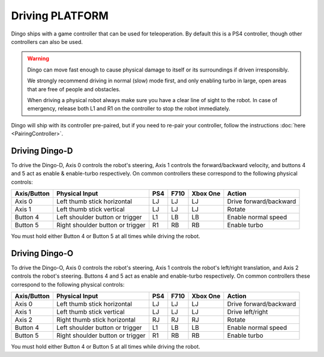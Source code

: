 Driving PLATFORM
=================

Dingo ships with a game controller that can be used for teleoperation.  By default this is a PS4 controller, though
other controllers can also be used.

.. Warning::

  Dingo can move fast enough to cause physical damage to itself or its surroundings if driven irresponsibly.

  We strongly recommend driving in normal (slow) mode first, and only enabling turbo in large, open areas that are free
  of people and obstacles.

  When driving a physical robot always make sure you have a clear line of sight to the robot.  In case of emergency,
  release both L1 and R1 on the controller to stop the robot immediately.

Dingo will ship with its controller pre-paired, but if you need to re-pair your controller, follow the instructions
:doc:`here <PairingController>`.

Driving Dingo-D
----------------

To drive the Dingo-D, Axis 0 controls the robot's steering, Axis 1 controls the forward/backward velocity,
and buttons 4 and 5 act as enable & enable-turbo respectively.  On common controllers these correspond to the following
physical controls:

============= ==================================== ===== ===== ========= ===================================
Axis/Button   Physical Input                       PS4   F710  Xbox One  Action
============= ==================================== ===== ===== ========= ===================================
Axis 0        Left thumb stick horizontal          LJ    LJ    LJ        Drive forward/backward
Axis 1        Left thumb stick vertical            LJ    LJ    LJ        Rotate
Button 4      Left shoulder button or trigger      L1    LB    LB        Enable normal speed
Button 5      Right shoulder button or trigger     R1    RB    RB        Enable turbo
============= ==================================== ===== ===== ========= ===================================

You must hold either Button 4 or Button 5 at all times while driving the robot.

Driving Dingo-O
----------------

To drive the Dingo-O, Axis 0 controls the robot's steering, Axis 1 controls the robot's left/right translation,
and Axis 2 controls the robot's steering.  Buttons 4 and 5 act as enable and enable-turbo respectively. On common
controllers these correspond to the following physical controls:

============= ==================================== ===== ===== ========= ===================================
Axis/Button   Physical Input                       PS4   F710  Xbox One  Action
============= ==================================== ===== ===== ========= ===================================
Axis 0        Left thumb stick horizontal          LJ    LJ    LJ        Drive forward/backward
Axis 1        Left thumb stick vertical            LJ    LJ    LJ        Drive left/right
Axis 2        Right thumb stick horizontal         RJ    RJ    RJ        Rotate
Button 4      Left shoulder button or trigger      L1    LB    LB        Enable normal speed
Button 5      Right shoulder button or trigger     R1    RB    RB        Enable turbo
============= ==================================== ===== ===== ========= ===================================

You must hold either Button 4 or Button 5 at all times while driving the robot.
